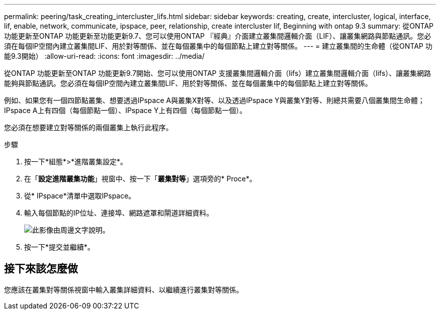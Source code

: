 ---
permalink: peering/task_creating_intercluster_lifs.html 
sidebar: sidebar 
keywords: creating, create, intercluster, logical, interface, lif, enable, network, communicate, ipspace, peer, relationship, create intercluster lif, Beginning with ontap 9.3 
summary: 從ONTAP 功能更新至ONTAP 功能更新至功能更新9.7、您可以使用ONTAP 『經典』介面建立叢集間邏輯介面（LIF）、讓叢集網路與節點通訊。您必須在每個IP空間內建立叢集間LIF、用於對等關係、並在每個叢集中的每個節點上建立對等關係。 
---
= 建立叢集間的生命體（從ONTAP 功能9.3開始）
:allow-uri-read: 
:icons: font
:imagesdir: ../media/


[role="lead"]
從ONTAP 功能更新至ONTAP 功能更新9.7開始、您可以使用ONTAP 支援叢集間邏輯介面（lifs）建立叢集間邏輯介面（lifs）、讓叢集網路能夠與節點通訊。您必須在每個IP空間內建立叢集間LIF、用於對等關係、並在每個叢集中的每個節點上建立對等關係。

例如、如果您有一個四節點叢集、想要透過IPspace A與叢集X對等、以及透過IPspace Y與叢集Y對等、則總共需要八個叢集間生命體； IPspace A上有四個（每個節點一個）、IPspace Y上有四個（每個節點一個）。

您必須在想要建立對等關係的兩個叢集上執行此程序。

.步驟
. 按一下*組態*>*進階叢集設定*。
. 在「*設定進階叢集功能*」視窗中、按一下「*叢集對等*」選項旁的* Proce*。
. 從* IPspace*清單中選取IPspace。
. 輸入每個節點的IP位址、連接埠、網路遮罩和閘道詳細資料。
+
image::../media/intercluster_lif_creation_93.gif[此影像由周邊文字說明。]

. 按一下*提交並繼續*。




== 接下來該怎麼做

您應該在叢集對等關係視窗中輸入叢集詳細資料、以繼續進行叢集對等關係。
